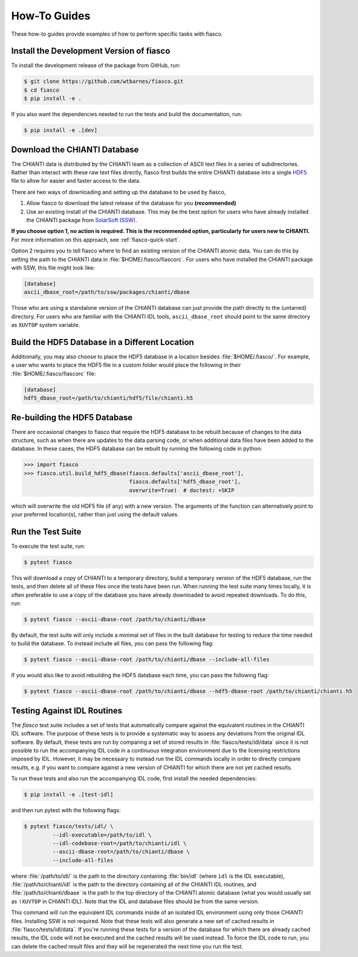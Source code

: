 .. _fiasco-how-to-guide:

How-To Guides
=============

These how-to guides provide examples of how to perform specific tasks with fiasco.

.. _fiasco-how-to-dev-install:

Install the Development Version of fiasco
-----------------------------------------

To install the development release of the package from GitHub, run:

.. code-block:: shell

   $ git clone https://github.com/wtbarnes/fiasco.git
   $ cd fiasco
   $ pip install -e .

If you also want the dependencies needed to run the tests and build the documentation, run:

.. code-block:: shell

   $ pip install -e .[dev]

.. _fiasco-how-to-download-chianti:

Download the CHIANTI Database
-----------------------------

The CHIANTI data is distributed by the CHIANTI team as a collection of ASCII text files in a series of subdirectories. Rather than interact with these raw text files directly, fiasco first builds the entire CHIANTI database into a single `HDF5 <https://en.wikipedia.org/wiki/Hierarchical_Data_Format>`_ file to allow for easier and faster access to the data.

There are two ways of downloading and setting up the database to be used by fiasco,

1. Allow fiasco to download the latest release of the database for you **(recommended)**
2. Use an existing install of the CHIANTI database. This may be the best option for users who have already installed the CHIANTI package from `SolarSoft (SSW) <http://www.lmsal.com/solarsoft/>`_.

**If you choose option 1, no action is required.
This is the recommended option, particularly for users new to CHIANTI.**
For more information on this approach, see :ref:`fiasco-quick-start`.

Option 2 requires you to tell fiasco where to find an existing version of the CHIANTI atomic data.
You can do this by setting the path to the CHIANTI data in :file:`$HOME/.fiasco/fiascorc`.
For users who have installed the CHIANTI package with SSW, this file might look like:

.. code-block:: ini

   [database]
   ascii_dbase_root=/path/to/ssw/packages/chianti/dbase

Those who are using a standalone version of the CHIANTI database can just provide the path directly to the (untarred) directory.
For users who are familiar with the CHIANTI IDL tools, ``ascii_dbase_root`` should point to the same directory as ``XUVTOP`` system variable.

.. _fiasco-how-to-hdf5-location:

Build the HDF5 Database in a Different Location
-----------------------------------------------

Additionally, you may also choose to place the HDF5 database in a location besides :file:`$HOME/.fiasco/`.
For example, a user who wants to place the HDF5 file in a custom folder would place the following in their :file:`$HOME/.fiasco/fiascorc` file:

.. code-block:: ini

   [database]
   hdf5_dbase_root=/path/to/chianti/hdf5/file/chianti.h5

.. _fiasco-how-to-rebuild-hdf5:

Re-building the HDF5 Database
-----------------------------------------------

There are occasional changes to fiasco that require the HDF5 database to be rebuilt because of changes to the data structure, such as when there are
updates to the data parsing code, or when additional data files have been added to the database.  In these cases, the HDF5 database can be
rebuilt by running the following code in python:

.. code-block:: pycon

   >>> import fiasco
   >>> fiasco.util.build_hdf5_dbase(fiasco.defaults['ascii_dbase_root'], 
                                    fiasco.defaults['hdf5_dbase_root'], 
                                    overwrite=True)  # doctest: +SKIP

which will overwrite the old HDF5 file (if any) with a new version.  The arguments of the function can alternatively point to your preferred location(s),
rather than just using the default values.

.. _fiasco-how-to-run-tests:

Run the Test Suite
------------------

To execute the test suite, run:

.. code-block:: shell

   $ pytest fiasco

This will download a copy of CHIANTI to a temporary directory, build a temporary version of the HDF5 database, run the tests, and then delete all of these files once the tests have been run.
When running the test suite many times locally, it is often preferable to use a copy of the database you have already downloaded to avoid repeated downloads.
To do this, run:

.. code-block:: shell

   $ pytest fiasco --ascii-dbase-root /path/to/chianti/dbase

By default, the test suite will only include a minimal set of files in the built database for testing to reduce the time needed to build the database.
To instead include all files, you can pass the following flag:

.. code-block:: shell

   $ pytest fiasco --ascii-dbase-root /path/to/chianti/dbase --include-all-files


If you would also like to avoid rebuilding the HDF5 database each time, you can pass the following flag:

.. code-block:: shell

   $ pytest fiasco --ascii-dbase-root /path/to/chianti/dbase --hdf5-dbase-root /path/to/chianti/chianti.h5

.. _fiasco-how-to-run-tests-idl:

Testing Against IDL Routines
----------------------------

The `fiasco` test suite includes a set of tests that automatically compare against the equivalent routines in the
CHIANTI IDL software.
The purpose of these tests is to provide a systematic way to assess any deviations from the original IDL software.
By default, these tests are run by comparing a set of stored results in :file:`fiasco/tests/idl/data` since it is not possible to run the accompanying IDL code in a continuous integration environment due to the licensing restrictions imposed by IDL.
However, it may be necessary to instead run the IDL commands locally in order to directly compare results, e.g. if you want to compare against a new version of CHIANTI for which there are not yet cached results.

To run these tests and also run the accompanying IDL code, first install the needed dependencies:

.. code-block:: shell

   $ pip install -e .[test-idl]

and then run pytest with the following flags:

.. code-block:: shell

   $ pytest fiasco/tests/idl/ \
            --idl-executable=/path/to/idl \
            --idl-codebase-root=/path/to/chianti/idl \
            --ascii-dbase-root=/path/to/chianti/dbase \
            --include-all-files

where :file:`/path/to/idl/` is the path to the directory containing :file:`bin/idl` (where ``idl`` is the IDL executable),
:file:`/path/to/chianti/idl` is the path to the directory containing all of the CHIANTI IDL routines,
and :file:`/path/to/chianti/dbase` is the path to the top directory of the CHIANTI atomic database (what you would usually
set as ``!XUVTOP`` in CHIANTI IDL).
Note that the IDL and database files should be from the same version.

This command will run the equivalent IDL commands inside of an isolated IDL environment using only those CHIANTI files.
Installing SSW is not required.
Note that these tests will also generate a new set of cached results in :file:`fiasco/tests/idl/data`.
If you're running these tests for a version of the database for which there are already cached results, the IDL code will not be executed and the cached results will be used instead.
To force the IDL code to run, you can delete the cached result files and they will be regenerated the next time you run the test.
